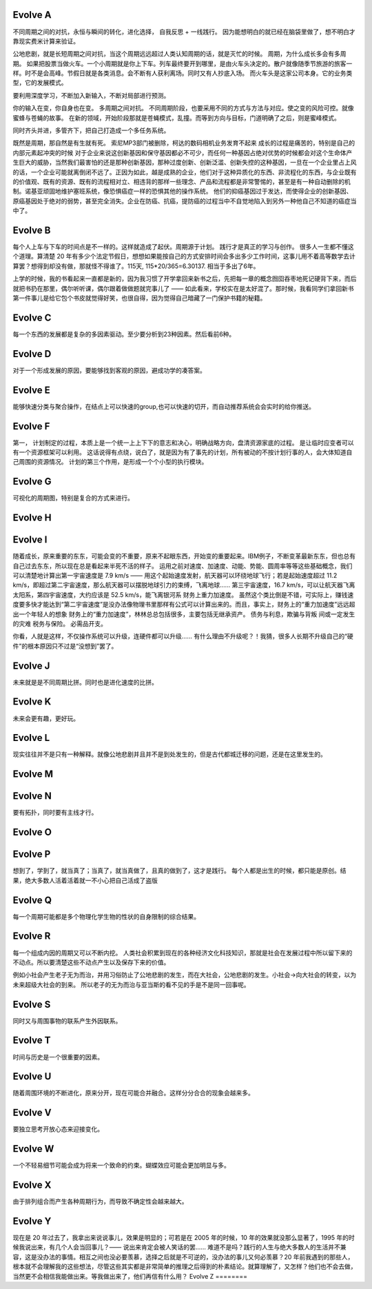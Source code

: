 Evolve A
========

不同周期之间的对抗，永恒与瞬间的转化，进化选择， 自我反思 + 一线践行。 因为能想明白的就已经在脑袋里做了，想不明白才靠现实费米计算来验证。

公地悲剧，就是长短周期之间对抗，当这个周期远远超过人类认知周期的话，就是灭忙的时候。
周期，为什么成长多会有多周期。 如果把股票当做火车。一个小周期就是你上下车。列车最终要开到哪里，是由火车头决定的。散户就像随季节旅游的旅客一样。时不是会高峰。节假日就是各类消息。会不断有人获利离场。同时又有人抄底入场。 而火车头是这家公司本身。它的业务类型，它的发展模式。

要利用深度学习，不断加入新输入，不断对局部进行预测。

你的输入在变，你自身也在变。 多周期之间对抗。
不同周期阶段，也要采用不同的方式与方法与对应。使之变的风险可控。就像蜜蜂与苍蝇的故事。 在新的领域，开始阶段那就是苍蝇模式，乱撞。而等到方向与目标，门道明确了之后，则是蜜峰模式。

同时齐头并进，多管齐下，把自己打造成一个多任务系统。

既然是周期，那自然是有生就有死。
索尼MP3部门被删除，柯达的数码相机业务发育不起来
成长的过程是痛苦的，特别是自己的内部元素起冲突的时候 对于企业来说这创新基因和保守基因都必不可少，而任何一种基因占绝对优势的时候都会对这个生命体产生巨大的威胁，当然我们最害怕的还是那种创新基因，那种过度创新、创新泛滥、创新失控的这种基因，一旦在一个企业里占上风的话，一个企业可能就离倒闭不远了。正因为如此，越是成熟的企业，他们对于这种异质化的东西、非流程化的东西，与企业既有的价值观、既有的资源、既有的流程相对立、相违背的那样一些理念、产品和流程都是非常警惕的，甚至是有一种自动删除的机制。诺基亚顽固地维护塞班系统，像恐惧癌症一样的恐惧其他的操作系统。
他们的抑癌基因过于发达，而使得企业的创新基因、原癌基因处于绝对的弱势，甚至完全消失。企业在防癌、抗癌，提防癌的过程当中不自觉地陷入到另外一种他自己不知道的癌症当中了。

Evolve B
========

每个人上车与下车的时间点是不一样的。这样就造成了起伏。周期源于计划。
践行才是真正的学习与创作。 很多人一生都不懂这个道理。算清楚 20 年有多少个法定节假日，想想如果能按自己的方式安排时间会多出多少工作时间，这事儿用不着高等数学去计算罢？想得到却没有做，那就怪不得谁了。115天, 115*20/365=6.30137. 相当于多出了6年。

上学的时候，我的书看起来一直都是新的，因为我习惯了开学拿回来新书之后，先把每一章的概念囫囵吞枣地死记硬背下来，而后就把书扔在那里，偶尔听听课，偶尔跟着做做题就完事儿了 —— 如此看来，学校实在是太好混了。那时候，我看同学们拿回新书第一件事儿是给它包个书皮就觉得好笑，也很自得，因为觉得自己暗藏了一门保护书籍的秘籍。

Evolve C
========

每一个东西的发展都是复杂的多因素驱动。至少要分析到23种因素。然后看前6种。

Evolve D
========

对于一个形成发展的原因，要能够找到客观的原因，避成功学的凑答案。

Evolve E
========

能够快速分类与聚合操作，在结点上可以快速的group,也可以快速的切开，而自动推荐系统会会实时的给你推送。

Evolve F
========

第一， 计划制定的过程，本质上是一个统一上上下下的意志和决心，明确战略方向，盘清资源家底的过程。
是让临时应变者可以有一个资源框架可以利用。
这话说得有点绕，说白了，就是因为有了事先的计划，所有被动的不按计划行事的人，会大体知道自己周围的资源情况。
计划的第三个作用，是形成一个个小型的执行模块。

Evolve G
========

可视化的周期图，特别是复合的方式来进行。

Evolve H
========

Evolve I
========

随着成长，原来重要的东东，可能会变的不重要，原来不起眼东西，开始变的重要起来。IBM例子，不断变革最新东东，但也总有自己过去东东，所以现在总是看起来半死不活的样子。
运用之前对速度、加速度、动能、势能、圆周率等等这些基础概念，我们可以清楚地计算出第一宇宙速度是 7.9 km/s —— 用这个起始速度发射，航天器可以环绕地球飞行；若是起始速度超过 11.2 km/s，即超过第二宇宙速度，那么航天器可以摆脱地球引力的束缚，飞离地球…… 第三宇宙速度，16.7 km/s，可以让航天器飞离太阳系，第四宇宙速度，大约应该是 52.5 km/s，能飞离银河系
财务上重力加速度。
虽然这个类比倒是不错，可实际上，赚钱速度要多快才能达到“第二宇宙速度”是没办法像物理书里那样有公式可以计算出来的。而且，事实上，财务上的“重力加速度”远远超出一个年轻人的想象
财务上的“重力加速度”，林林总总包括很多，主要包括无继承资产。
债务与利息，欺骗与背叛
间或一定发生的灾难
税务与保险。
必需品开支。

你看，人就是这样，不仅操作系统可以升级，连硬件都可以升级…… 有什么理由不升级呢？！我猜，很多人长期不升级自己的“硬件”的根本原因只不过是“没想到”罢了。

Evolve J
========

未来就是是不同周期比拼。同时也是进化速度的比拼。

Evolve K
========

未来会更有趣，更好玩。

Evolve L
========

现实往往并不是只有一种解释。就像公地悲剧并且并不是到处发生的，但是古代都城迁移的问题，还是在这里发生的。

Evolve M
========

Evolve N
========

要有拓扑，同时要有主线才行。

Evolve O
========


Evolve P
========

想到了，学到了，就当真了；当真了，就当真做了，且真的做到了，这才是践行。
每个人都是出生的时候，都只能是原创。结果，绝大多数人活着活着就一不小心把自己活成了盗版

Evolve Q
========

每一个周期可能都是多个物理化学生物的性状的自身限制的综合结果。

Evolve R
========

每一个组成内因的周期又可以不断内挖。
人类社会积累到现在的各种经济文化科技知识，那就是社会在发展过程中所以留下来的不动点。所以要清楚这些不动点产生以及保存下来的价值。

例如小社会产生老子无为而治，并用习俗防止了公地悲剧的发生，而在大社会，公地悲剧的发生。小社会->向大社会的转变，以为未来超级大社会的到来。
所以老子的无为而治与亚当斯的看不见的手是不是同一回事呢。

Evolve S
========

同时又与周围事物的联系产生外因联系。

Evolve T
========

时间与历史是一个很重要的因素。

Evolve U
========

随着周围环境的不断进化，原来分开，现在可能合并融合。这样分分合合的现象会越来多。

Evolve V
========

要独立思考开放心态来迎接变化。

Evolve W
========

一个不轻易细节可能会成为将来一个致命的约束。蝴蝶效应可能会更加明显与多。

Evolve X
========

由于排列组合而产生各种周期行为，而导致不确定性会越来越大。

Evolve Y
========

现在是 20 年过去了，我拿出来说说事儿，效果是明显的；可若是在 2005 年的时候，10 年的效果就没那么显著了，1995 年的时候我说出来，有几个人会当回事儿？—— 说出来肯定会被人笑话的罢……
难道不是吗？践行的人生与绝大多数人的生活并不兼容，这是没办法的事情。相互之间也没必要羡慕，选择之后就是不可逆的，没办法的事儿又何必羡慕？20 年前我遇到的那些人，根本就不会理解我的这些想法，尽管这些其实都是非常简单的推理之后得到的朴素结论。就算理解了，又怎样？他们也不会去做，当然更不会相信我能做出来。等我做出来了，他们再信有什么用？
Evolve Z
========


